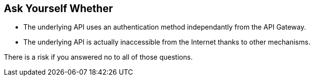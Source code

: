 == Ask Yourself Whether

* The underlying API uses an authentication method independantly from the API Gateway.
* The underlying API is actually inaccessible from the Internet thanks to other mechanisms.

There is a risk if you answered no to all of those questions.
